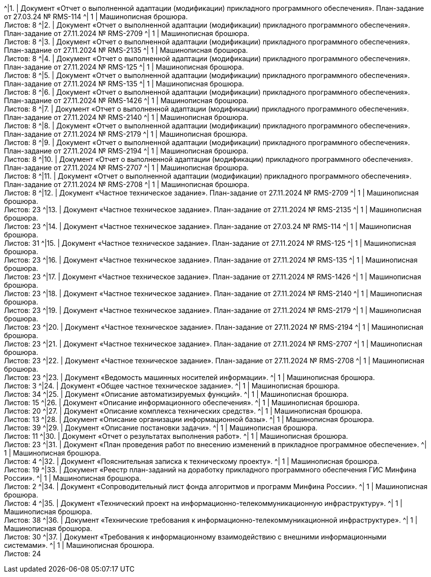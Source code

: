^|[.table-style-center]#{counter:t_row}.# | Документ «Отчет о выполненной адаптации (модификации) прикладного программного обеспечения». План-задание от 27.03.24 № RMS-114 ^| 1 | Машинописная брошюра. + 
 Листов: 8 
^|[.table-style-center]#{counter:t_row}.# | Документ «Отчет о выполненной адаптации (модификации) прикладного программного обеспечения». План-задание от 27.11.2024 № RMS-2709 ^| 1 | Машинописная брошюра. + 
 Листов: 8 
^|[.table-style-center]#{counter:t_row}.# | Документ «Отчет о выполненной адаптации (модификации) прикладного программного обеспечения». План-задание от 27.11.2024 № RMS-2135 ^| 1 | Машинописная брошюра. + 
 Листов: 8 
^|[.table-style-center]#{counter:t_row}.# | Документ «Отчет о выполненной адаптации (модификации) прикладного программного обеспечения». План-задание от 27.11.2024 № RMS-125 ^| 1 | Машинописная брошюра. + 
 Листов: 8 
^|[.table-style-center]#{counter:t_row}.# | Документ «Отчет о выполненной адаптации (модификации) прикладного программного обеспечения». План-задание от 27.11.2024 № RMS-135 ^| 1 | Машинописная брошюра. + 
 Листов: 8 
^|[.table-style-center]#{counter:t_row}.# | Документ «Отчет о выполненной адаптации (модификации) прикладного программного обеспечения». План-задание от 27.11.2024 № RMS-1426 ^| 1 | Машинописная брошюра. + 
 Листов: 8 
^|[.table-style-center]#{counter:t_row}.# | Документ «Отчет о выполненной адаптации (модификации) прикладного программного обеспечения». План-задание от 27.11.2024 № RMS-2140 ^| 1 | Машинописная брошюра. + 
 Листов: 8 
^|[.table-style-center]#{counter:t_row}.# | Документ «Отчет о выполненной адаптации (модификации) прикладного программного обеспечения». План-задание от 27.11.2024 № RMS-2179 ^| 1 | Машинописная брошюра. + 
 Листов: 8 
^|[.table-style-center]#{counter:t_row}.# | Документ «Отчет о выполненной адаптации (модификации) прикладного программного обеспечения». План-задание от 27.11.2024 № RMS-2194 ^| 1 | Машинописная брошюра. + 
 Листов: 8 
^|[.table-style-center]#{counter:t_row}.# | Документ «Отчет о выполненной адаптации (модификации) прикладного программного обеспечения». План-задание от 27.11.2024 № RMS-2707 ^| 1 | Машинописная брошюра. + 
 Листов: 8 
^|[.table-style-center]#{counter:t_row}.# | Документ «Отчет о выполненной адаптации (модификации) прикладного программного обеспечения». План-задание от 27.11.2024 № RMS-2708 ^| 1 | Машинописная брошюра. + 
 Листов: 8 
^|[.table-style-center]#{counter:t_row}.# | Документ «Частное техническое задание». План-задание от 27.11.2024 № RMS-2709 ^| 1 | Машинописная брошюра. + 
 Листов: 23 
^|[.table-style-center]#{counter:t_row}.# | Документ «Частное техническое задание». План-задание от 27.11.2024 № RMS-2135 ^| 1 | Машинописная брошюра. + 
 Листов: 23 
^|[.table-style-center]#{counter:t_row}.# | Документ «Частное техническое задание». План-задание от 27.03.24 № RMS-114 ^| 1 | Машинописная брошюра. + 
 Листов: 31 
^|[.table-style-center]#{counter:t_row}.# | Документ «Частное техническое задание». План-задание от 27.11.2024 № RMS-125 ^| 1 | Машинописная брошюра. + 
 Листов: 23 
^|[.table-style-center]#{counter:t_row}.# | Документ «Частное техническое задание». План-задание от 27.11.2024 № RMS-135 ^| 1 | Машинописная брошюра. + 
 Листов: 23 
^|[.table-style-center]#{counter:t_row}.# | Документ «Частное техническое задание». План-задание от 27.11.2024 № RMS-1426 ^| 1 | Машинописная брошюра. + 
 Листов: 23 
^|[.table-style-center]#{counter:t_row}.# | Документ «Частное техническое задание». План-задание от 27.11.2024 № RMS-2140 ^| 1 | Машинописная брошюра. + 
 Листов: 23 
^|[.table-style-center]#{counter:t_row}.# | Документ «Частное техническое задание». План-задание от 27.11.2024 № RMS-2179 ^| 1 | Машинописная брошюра. + 
 Листов: 23 
^|[.table-style-center]#{counter:t_row}.# | Документ «Частное техническое задание». План-задание от 27.11.2024 № RMS-2194 ^| 1 | Машинописная брошюра. + 
 Листов: 23 
^|[.table-style-center]#{counter:t_row}.# | Документ «Частное техническое задание». План-задание от 27.11.2024 № RMS-2707 ^| 1 | Машинописная брошюра. + 
 Листов: 23 
^|[.table-style-center]#{counter:t_row}.# | Документ «Частное техническое задание». План-задание от 27.11.2024 № RMS-2708 ^| 1 | Машинописная брошюра. + 
 Листов: 23 
^|[.table-style-center]#{counter:t_row}.# | Документ «Ведомость машинных носителей информации».  ^| 1 | Машинописная брошюра. + 
 Листов: 3 
^|[.table-style-center]#{counter:t_row}.# | Документ «Общее частное техническое задание».  ^| 1 | Машинописная брошюра. + 
 Листов: 34 
^|[.table-style-center]#{counter:t_row}.# | Документ «Описание автоматизируемых функций».  ^| 1 | Машинописная брошюра. + 
 Листов: 15 
^|[.table-style-center]#{counter:t_row}.# | Документ «Описание информационного обеспечения».  ^| 1 | Машинописная брошюра. + 
 Листов: 20 
^|[.table-style-center]#{counter:t_row}.# | Документ «Описание комплекса технических средств».  ^| 1 | Машинописная брошюра. + 
 Листов: 13 
^|[.table-style-center]#{counter:t_row}.# | Документ «Описание организации информационной базы».  ^| 1 | Машинописная брошюра. + 
 Листов: 39 
^|[.table-style-center]#{counter:t_row}.# | Документ «Описание постановки задачи».  ^| 1 | Машинописная брошюра. + 
 Листов: 11 
^|[.table-style-center]#{counter:t_row}.# | Документ «Отчет о результатах выполнения работ».  ^| 1 | Машинописная брошюра. + 
 Листов: 23 
^|[.table-style-center]#{counter:t_row}.# | Документ «План проведения работ по внесению изменений в прикладное программное обеспечение».  ^| 1 | Машинописная брошюра. + 
 Листов: 4 
^|[.table-style-center]#{counter:t_row}.# | Документ «Пояснительная записка к техническому проекту».  ^| 1 | Машинописная брошюра. + 
 Листов: 19 
^|[.table-style-center]#{counter:t_row}.# | Документ «Реестр план-заданий на доработку прикладного программного обеспечения ГИС Минфина России».  ^| 1 | Машинописная брошюра. + 
 Листов: 2 
^|[.table-style-center]#{counter:t_row}.# | Документ «Сопроводительный лист фонда алгоритмов и программ Минфина России».  ^| 1 | Машинописная брошюра. + 
 Листов: 4 
^|[.table-style-center]#{counter:t_row}.# | Документ «Технический проект на информационно-телекоммуникационную инфраструктуру».  ^| 1 | Машинописная брошюра. + 
 Листов: 38 
^|[.table-style-center]#{counter:t_row}.# | Документ «Технические требования к информационно-телекоммуникационной инфраструктуре».  ^| 1 | Машинописная брошюра. + 
 Листов: 30 
^|[.table-style-center]#{counter:t_row}.# | Документ «Требования к информационному взаимодействию с внешними информационными системами».  ^| 1 | Машинописная брошюра. + 
 Листов: 24 

